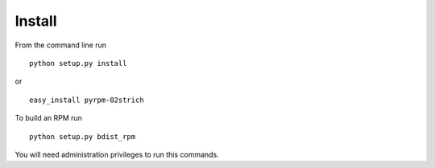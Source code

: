 =======
Install
=======

From the command line run ::

     python setup.py install

or ::

    easy_install pyrpm-02strich

To build an RPM run ::

    python setup.py bdist_rpm

You will need administration privileges to run this commands.
